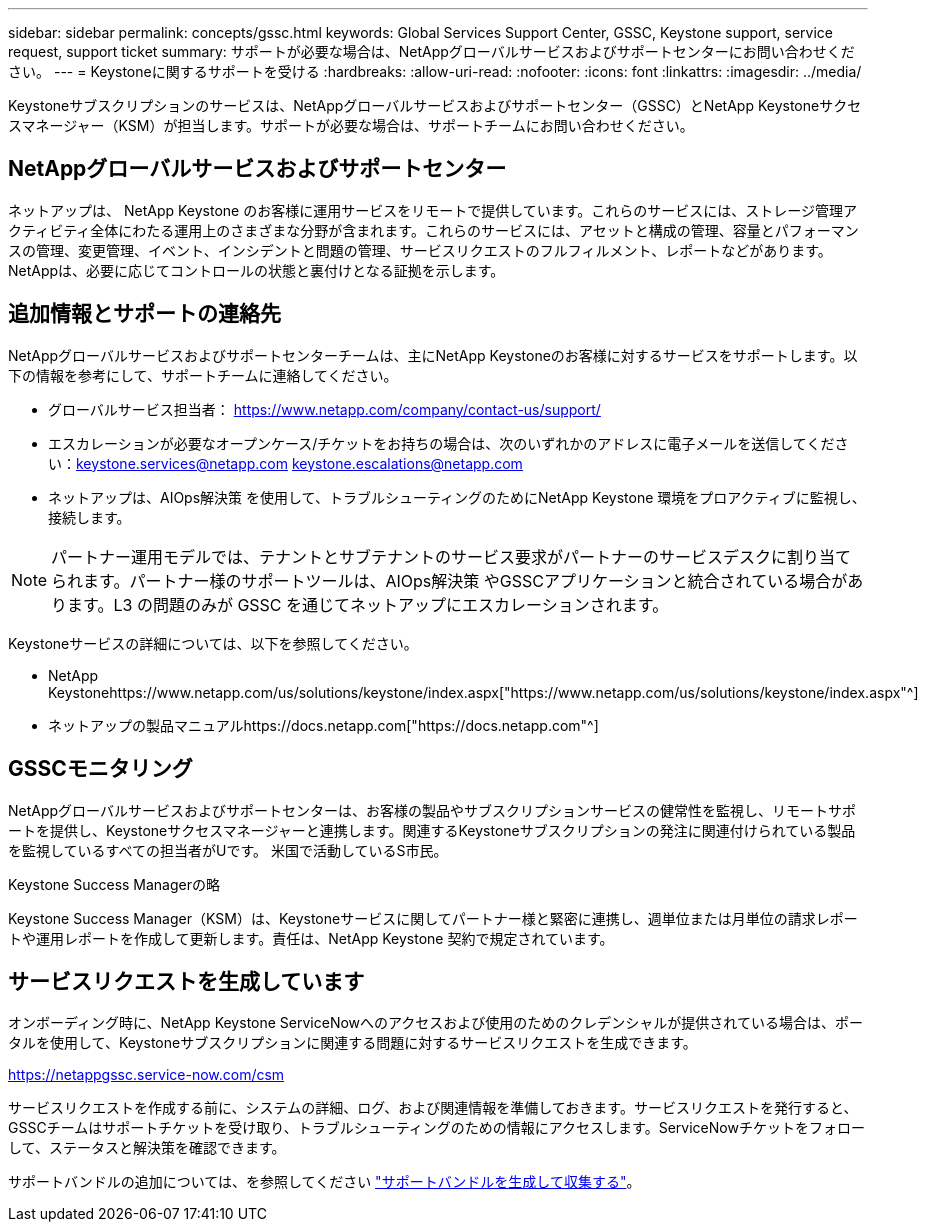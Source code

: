 ---
sidebar: sidebar 
permalink: concepts/gssc.html 
keywords: Global Services Support Center, GSSC, Keystone support, service request, support ticket 
summary: サポートが必要な場合は、NetAppグローバルサービスおよびサポートセンターにお問い合わせください。 
---
= Keystoneに関するサポートを受ける
:hardbreaks:
:allow-uri-read: 
:nofooter: 
:icons: font
:linkattrs: 
:imagesdir: ../media/


[role="lead"]
Keystoneサブスクリプションのサービスは、NetAppグローバルサービスおよびサポートセンター（GSSC）とNetApp Keystoneサクセスマネージャー（KSM）が担当します。サポートが必要な場合は、サポートチームにお問い合わせください。



== NetAppグローバルサービスおよびサポートセンター

ネットアップは、 NetApp Keystone のお客様に運用サービスをリモートで提供しています。これらのサービスには、ストレージ管理アクティビティ全体にわたる運用上のさまざまな分野が含まれます。これらのサービスには、アセットと構成の管理、容量とパフォーマンスの管理、変更管理、イベント、インシデントと問題の管理、サービスリクエストのフルフィルメント、レポートなどがあります。NetAppは、必要に応じてコントロールの状態と裏付けとなる証拠を示します。



== 追加情報とサポートの連絡先

NetAppグローバルサービスおよびサポートセンターチームは、主にNetApp Keystoneのお客様に対するサービスをサポートします。以下の情報を参考にして、サポートチームに連絡してください。

* グローバルサービス担当者：
https://www.netapp.com/company/contact-us/support/[]
* エスカレーションが必要なオープンケース/チケットをお持ちの場合は、次のいずれかのアドレスに電子メールを送信してください：keystone.services@netapp.com keystone.escalations@netapp.com
* ネットアップは、AIOps解決策 を使用して、トラブルシューティングのためにNetApp Keystone 環境をプロアクティブに監視し、接続します。



NOTE: パートナー運用モデルでは、テナントとサブテナントのサービス要求がパートナーのサービスデスクに割り当てられます。パートナー様のサポートツールは、AIOps解決策 やGSSCアプリケーションと統合されている場合があります。L3 の問題のみが GSSC を通じてネットアップにエスカレーションされます。

Keystoneサービスの詳細については、以下を参照してください。

* NetApp Keystonehttps://www.netapp.com/us/solutions/keystone/index.aspx["https://www.netapp.com/us/solutions/keystone/index.aspx"^]
* ネットアップの製品マニュアルhttps://docs.netapp.com["https://docs.netapp.com"^]




== GSSCモニタリング

NetAppグローバルサービスおよびサポートセンターは、お客様の製品やサブスクリプションサービスの健常性を監視し、リモートサポートを提供し、Keystoneサクセスマネージャーと連携します。関連するKeystoneサブスクリプションの発注に関連付けられている製品を監視しているすべての担当者がUです。 米国で活動しているS市民。

.Keystone Success Managerの略
Keystone Success Manager（KSM）は、Keystoneサービスに関してパートナー様と緊密に連携し、週単位または月単位の請求レポートや運用レポートを作成して更新します。責任は、NetApp Keystone 契約で規定されています。



== サービスリクエストを生成しています

オンボーディング時に、NetApp Keystone ServiceNowへのアクセスおよび使用のためのクレデンシャルが提供されている場合は、ポータルを使用して、Keystoneサブスクリプションに関連する問題に対するサービスリクエストを生成できます。

https://netappgssc.service-now.com/csm[]

サービスリクエストを作成する前に、システムの詳細、ログ、および関連情報を準備しておきます。サービスリクエストを発行すると、GSSCチームはサポートチケットを受け取り、トラブルシューティングのための情報にアクセスします。ServiceNowチケットをフォローして、ステータスと解決策を確認できます。

サポートバンドルの追加については、を参照してください link:../installation/monitor-health.html["サポートバンドルを生成して収集する"]。
